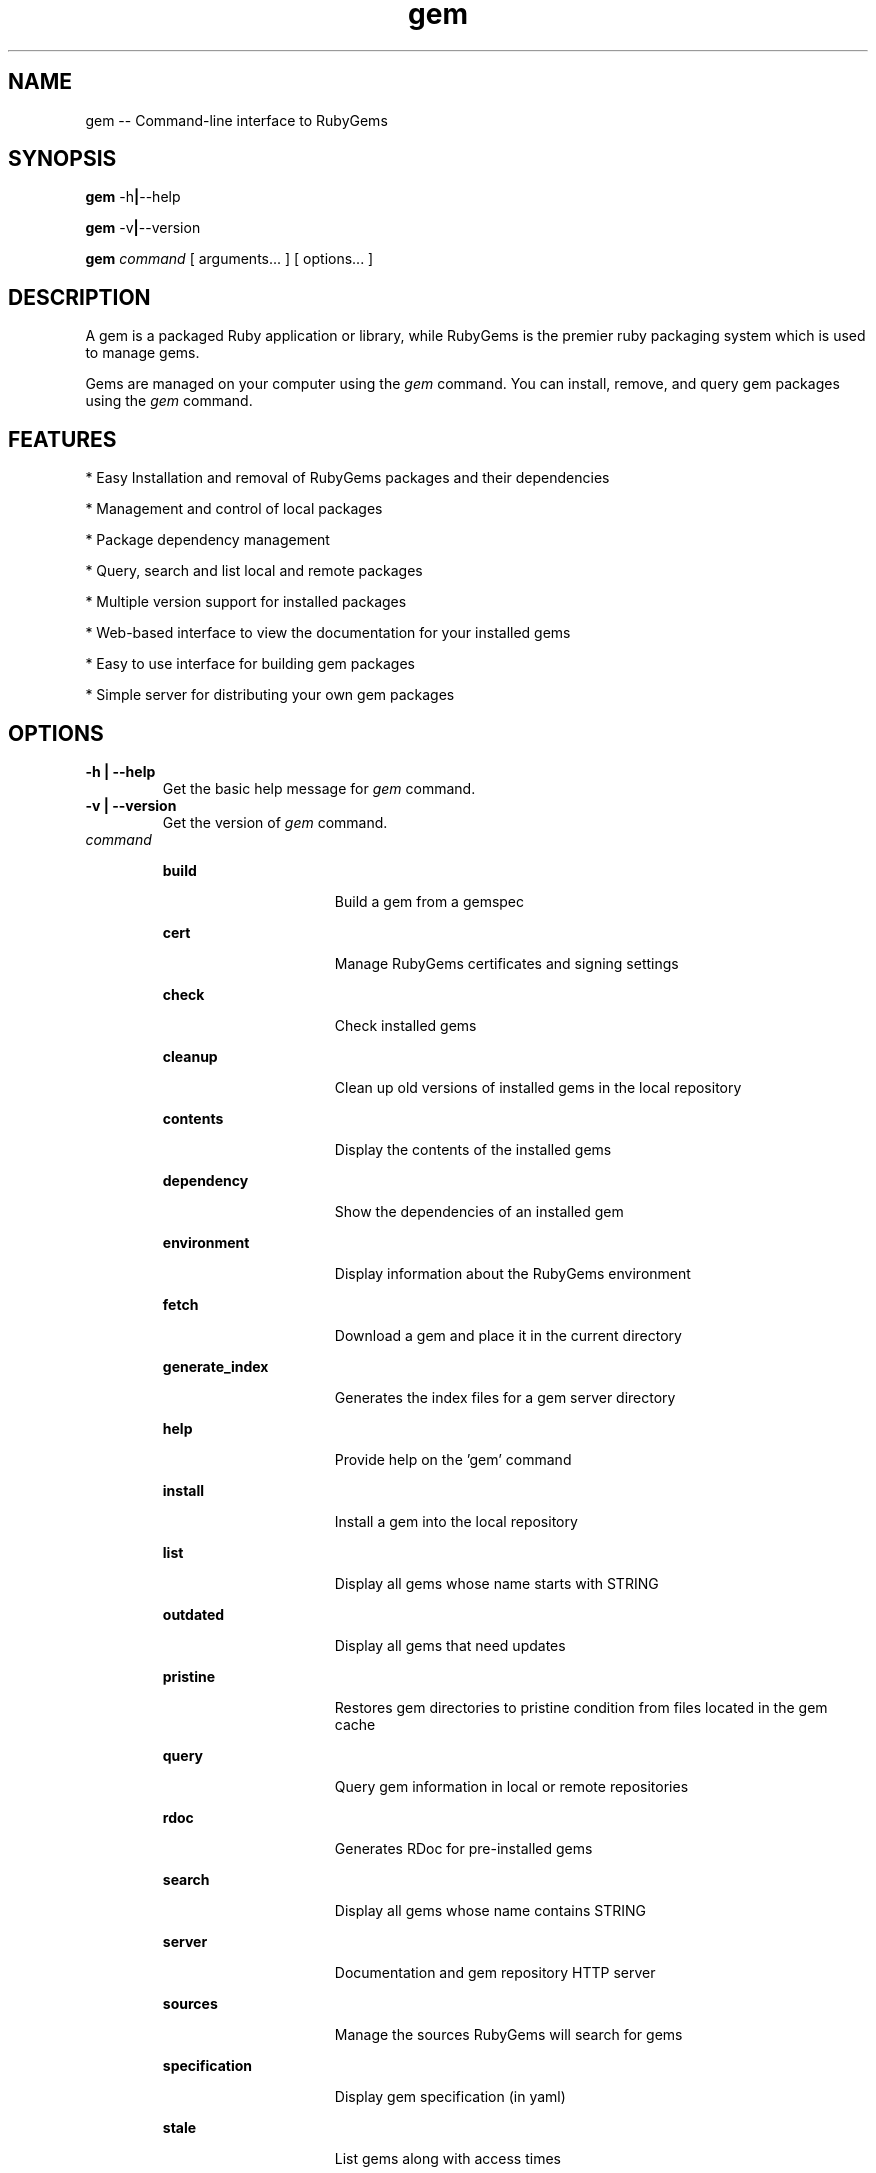 '\" t
.\"RubyGems is copyrighted free software by Chad Fowler, Rich Kilmer, Jim Weirich and others.
.\"
.\" CDDL HEADER START
.\"
.\" The contents of this file are subject to the terms of the
.\" Common Development and Distribution License (the "License").
.\" You may not use this file except in compliance with the License.
.\"
.\" You can obtain a copy of the license at usr/src/OPENSOLARIS.LICENSE
.\" or http://www.opensolaris.org/os/licensing.
.\" See the License for the specific language governing permissions
.\" and limitations under the License.
.\"
.\" When distributing Covered Code, include this CDDL HEADER in each
.\" file and include the License file at usr/src/OPENSOLARIS.LICENSE.
.\" If applicable, add the following below this CDDL HEADER, with the
.\" fields enclosed by brackets "[]" replaced with your own identifying
.\" information: Portions Copyright [yyyy] [name of copyright owner]
.\"
.\" CDDL HEADER END
.\"
.\" Copyright (c) 2009, 2011, Oracle and/or its affiliates. All rights reserved.
.\"
.\" gem.1
.\"
.TH gem 1 "16 December 2008"  "" ""
.SH NAME
gem  \-\-  Command-line interface to RubyGems
.SH SYNOPSIS
.B gem
.RB \-h | \-\-help
.PP
.B gem
.RB \-v | \-\-version
.PP
.B gem 
.I command 
[ arguments\.\.\. ]
[ options\.\.\. ]
.SH DESCRIPTION
A gem is a packaged Ruby application or library, while RubyGems is the premier ruby packaging system which is used to manage gems.

Gems are managed on your computer using the 
.I gem 
command. You can install, remove, and query gem packages using the 
.I gem 
command.
 
.SH FEATURES

* Easy Installation and removal of RubyGems packages and their dependencies

* Management and control of local packages

* Package dependency management

* Query, search and list local and remote packages

* Multiple version support for installed packages

* Web-based interface to view the documentation for your installed gems

* Easy to use interface for building gem packages

* Simple server for distributing your own gem packages

.SH OPTIONS
.TP
\fB\-h | \-\-help\fP
Get the basic help message for 
.I gem 
command.

.TP
\fB\-v | \-\-version\fP
Get the version of 
.I gem
command.

.TP
.I command
.sp
.ne 2
.mk
\fBbuild\fP
.in +16n
.rt
Build a gem from a gemspec
.sp
.sp 1
.in -16n
.sp
.ne 2
.mk
\fBcert\fP
.in +16n
.rt
Manage RubyGems certificates and signing settings
.sp
.sp 1
.in -16n
.sp
.ne 2
.mk
\fBcheck\fP
.in +16n
.rt
Check installed gems
.sp
.sp 1
.in -16n
.sp
.ne 2
.mk
\fBcleanup\fP
.in +16n
.rt
Clean up old versions of installed gems in the local repository
.sp
.sp 1
.in -16n
.sp
.ne 2
.mk
\fBcontents\fP
.in +16n
.rt
Display the contents of the installed gems
.sp
.sp 1
.in -16n
.sp
.ne 2
.mk
\fBdependency\fP
.in +16n
.rt
Show the dependencies of an installed gem
.sp
.sp 1
.in -16n
.sp
.ne 2
.mk
\fBenvironment\fP
.in +16n
.rt
Display information about the RubyGems environment
.sp
.sp 1
.in -16n
.sp
.ne 2
.mk
\fBfetch\fP
.in +16n
.rt
Download a gem and place it in the current directory
.sp
.sp 1
.in -16n
.sp
.ne 2
.mk
\fBgenerate_index\fP
.in +16n
.rt
Generates the index files for a gem server directory
.sp
.sp 1
.in -16n
.sp
.ne 2
.mk
\fBhelp\fP
.in +16n
.rt
Provide help on the 'gem' command
.sp
.sp 1
.in -16n
.sp
.ne 2
.mk
\fBinstall\fP
.in +16n
.rt
Install a gem into the local repository
.sp
.sp 1
.in -16n
.sp
.ne 2
.mk
\fBlist\fP
.in +16n
.rt
Display all gems whose name starts with STRING
.sp
.sp 1
.in -16n
.sp
.ne 2
.mk
\fBoutdated\fP
.in +16n
.rt
Display all gems that need updates
.sp
.sp 1
.in -16n
.sp
.ne 2
.mk
\fBpristine\fP
.in +16n
.rt
Restores gem directories to pristine condition from files located in the gem cache
.sp
.sp 1
.in -16n
.sp
.ne 2
.mk
\fBquery\fP
.in +16n
.rt
Query gem information in local or remote repositories
.sp
.sp 1
.in -16n
.sp
.ne 2
.mk
\fBrdoc\fP
.in +16n
.rt
Generates RDoc for pre-installed gems
.sp
.sp 1
.in -16n
.sp
.ne 2
.mk
\fBsearch\fP
.in +16n
.rt
Display all gems whose name contains STRING
.sp
.sp 1
.in -16n
.sp
.ne 2
.mk
\fBserver\fP
.in +16n
.rt
Documentation and gem repository HTTP server
.sp
.sp 1
.in -16n
.sp
.ne 2
.mk
\fBsources\fP
.in +16n
.rt
Manage the sources RubyGems will search for gems
.sp
.sp 1
.in -16n
.sp
.ne 2
.mk
\fBspecification\fP
.in +16n
.rt
Display gem specification (in yaml)
.sp
.sp 1
.in -16n
.sp
.ne 2
.mk
\fBstale\fP
.in +16n
.rt
List gems along with access times
.sp
.sp 1
.in -16n
.sp
.ne 2
.mk
\fBuninstall\fP
.in +16n
.rt
Uninstall gems from the local repository
.sp
.sp 1
.in -16n
.sp
.ne 2
.mk
\fBunpack\fP
.in +16n
.rt
Unpack an installed gem to the current directory
.sp
.sp 1
.in -16n
.sp
.ne 2
.mk
\fBupdate\fP
.in +16n
.rt
Update the named gem (or all installed gems) in the local repository
.sp
.sp 1
.in -16n
.sp
.ne 2
.mk
\fBwhich\fP
.in +16n
.rt
Find the location of a library file you can require
.sp
.sp 1
.in -16n
.sp
.ne 2
.mk
For more detail help on a particular command with its arguments and options,
using 'gem help
.I command
\'.

For example:

        # gem help install

.SH ENVIRONMENT
.TP
.B GEM_HOME
Directory containing the master gem repository.

.TP
.B GEM_PATH
Path list of directories containing gem repositories to be searched in addition to the GEM_HOME directory. The list should be delimited by the appropriate path separator ':' 

.TP
.B GEM_SKIP
List of gems should should not be loaded (normally used for development). The list should be delimited by the appropriate path separator ':'

.TP
.B http_proxy / HTTP_PROXY
URL of the HTTP protocol proxy to be used to get out of the firewall. The lower case version will be used first.

.TP
.B make
Name of the make program that should be used to build extensions.

.TP
.B HOME
Home directory of the user (see below).

.TP
.B USERPROFILE
Home directory of the user (used if HOME is not defined)

.TP
.B HOMEDRIVE
Drive containing the user's home directory.

.TP
.B HOMEPATH
Path to the user's home directory.

.SH EXAMPLES
.PP
\fBExample 1: Install 'rake', either from local directory or remote server
.PP
.nf
	# gem install rake
.fi
.PP
\fBExample 2: Install 'rake', only from remote server
.PP
.nf
	# gem install rake --remote
.fi
.PP
\fBExample 3: Install 'rake' from remote server, and run unit tests, and generate RDocs
.PP
.nf
	# gem install --remote rake --test --rdoc --ri
.fi
.PP
\fBExample 4: Install 'rake', but only version 0.3.1, even if dependencies are not met, and into a specific directory
.PP
.nf
	# gem install rake --version 0.3.1 --force --install-dir $HOME/.gems
.fi
.PP
\fBExample 5: List local gems whose name begins with 'D'
.PP
.nf
	# gem list D
.fi
.PP
\fBExample 6: List local and remote gems whose name contains 'log'
.PP
.nf
	# gem search log --both
.fi
.PP
\fBExample 7:  List only remote gems whose name contains 'log'
.PP
.nf
	# gem search log --remote
.fi
.PP
\fBExample 8: Uninstall 'rake'
.PP
.nf
	#  gem uninstall rake
.fi
.PP
\fBExample 9:  See information about RubyGems
.PP
.nf
	# gem environment
.TE
.sp
.SH SEE ALSO
\fBruby\fR(1)
.sp
.SH FILES
The following files specify the installation  locations  for Ruby: 
.PP
.TP
/var/ruby/1.8/gem_home 
Contains the Rubygems repository. Configure the GEM_HOME environment variable to point to /var/ruby/1.8/gem_home as the installation of Rubygems repository.
.PP
.TP
/var/ruby/1.8/gem_home/bin
Contains executables for any installed gems that supply them (i.e.: thin, rake, rails, etc). Only exists after a gem with an executable has been installed.
.PP
.TP
~/.gem/ruby/1.8
Location that gems will be installed to if /var/ruby/1.8/gem_home is not writable by the user. This is automatically added to GEM_PATH.
.PP
.TP
~/.gem/ruby/1.8/bin
Location that executables for gems will be installed to if /var/ruby/1.8/gem_home/bin is not writable by the user.
.PP
.TP
/usr/ruby/1.8/bin 
Contains the Rubygems programs with all other Ruby related programs.  These programs are linked from /usr/bin.
For example: /usr/ruby/1.8/bin/gem is linked from /usr/bin/gem18, and may be linked from /usr/bin/gem if 1.8 is the latest version of Ruby installed on this system.
.PP
.\" Begin Oracle update
.SH NOTES
Source code for RubyGems is available on http://opensolaris.org

Detailed documentation for RubyGems is available at http://docs.rubygems.org/
